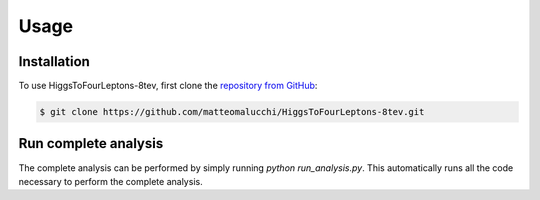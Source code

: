 Usage
=====

.. _installation:

Installation
------------

To use HiggsToFourLeptons-8tev, first clone the
`repository from GitHub <https://github.com/matteomalucchi/HiggsToFourLeptons-8tev>`_:

.. code-block:: console

   $ git clone https://github.com/matteomalucchi/HiggsToFourLeptons-8tev.git


.. _run_analysis:

Run complete analysis
---------------------
The complete analysis can be performed by simply running `python run_analysis.py`.
This automatically runs all the code necessary to perform the complete analysis.
